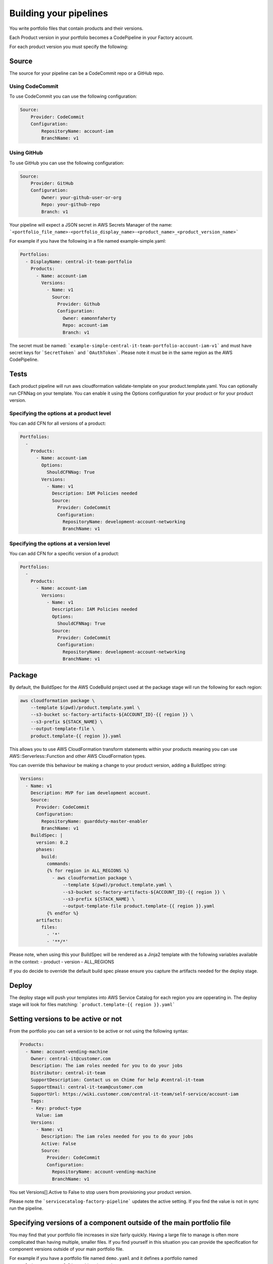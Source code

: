 Building your pipelines
=======================

You write portfolio files that contain products and their versions.

Each Product version in your portfolio becomes a CodePipeline in your Factory account.

For each product version you must specify the following:

Source
------
The source for your pipeline can be a CodeCommit repo or a GitHub repo.  

Using CodeCommit
++++++++++++++++

To use CodeCommit you can use the following
configuration:

.. code-block:: yaml

    Source:
        Provider: CodeCommit
        Configuration:
            RepositoryName: account-iam
            BranchName: v1


Using GitHub
++++++++++++

To use GitHub you can use the following
configuration:

.. code-block:: yaml

    Source:
        Provider: GitHub
        Configuration:
            Owner: your-github-user-or-org
            Repo: your-github-repo
            Branch: v1


Your pipeline will expect a JSON secret in AWS Secrets Manager of the name:
```<portfolio_file_name>-<portfolio_display_name>-<product_name>_<product_version_name>```

For example if you have the following in a file named example-simple.yaml:

.. code-block:: yaml

    Portfolios:
      - DisplayName: central-it-team-portfolio
        Products:
          - Name: account-iam
            Versions:
              - Name: v1
                Source:
                  Provider: Github
                  Configuration:
                    Owner: eamonnfaherty
                    Repo: account-iam
                    Branch: v1

The secret must be named: ```example-simple-central-it-team-portfolio-account-iam-v1``` and must have secret keys 
for ```SecretToken``` and ```OAuthToken```.  Please note it must be in the same region as the AWS CodePipeline.

Tests
-----
Each product pipeline will run aws cloudformation validate-template on your product.template.yaml.
You can optionally run CFNNag on your template.  You can enable it using the Options configuration for your product or
for your product version.

Specifying the options at a product level
+++++++++++++++++++++++++++++++++++++++++

You can add CFN for all versions of a product:

.. code-block:: yaml

    Portfolios:
      -
        Products:
          - Name: account-iam
            Options:
              ShouldCFNNag: True
            Versions:
              - Name: v1
                Description: IAM Policies needed
                Source:
                  Provider: CodeCommit
                  Configuration:
                    RepositoryName: development-account-networking
                    BranchName: v1


Specifying the options at a version level
+++++++++++++++++++++++++++++++++++++++++

You can add CFN for a specific version of a product:

.. code-block:: yaml

    Portfolios:
      -
        Products:
          - Name: account-iam
            Versions:
              - Name: v1
                Description: IAM Policies needed
                Options:
                  ShouldCFNNag: True
                Source:
                  Provider: CodeCommit
                  Configuration:
                    RepositoryName: development-account-networking
                    BranchName: v1


Package
-------

By default, the BuildSpec for the AWS CodeBuild project used at the package stage will run the following for each region:

.. code-block:: bash

    aws cloudformation package \
        --template $(pwd)/product.template.yaml \
        --s3-bucket sc-factory-artifacts-${ACCOUNT_ID}-{{ region }} \
        --s3-prefix ${STACK_NAME} \
        --output-template-file \
        product.template-{{ region }}.yaml

This allows you to use AWS CloudFormation transform statements within your products meaning you can use AWS::Serverless::Function and other 
AWS CloudFormation types.

You can override this behaviour be making a change to your product version, adding a BuildSpec string:

.. code-block:: yaml

        Versions:
          - Name: v1
            Description: MVP for iam development account.
            Source:
              Provider: CodeCommit
              Configuration:
                RepositoryName: guardduty-master-enabler
                BranchName: v1
            BuildSpec: |
              version: 0.2
              phases:
                build:
                  commands:
                  {% for region in ALL_REGIONS %}
                    - aws cloudformation package \
                        --template $(pwd)/product.template.yaml \
                        --s3-bucket sc-factory-artifacts-${ACCOUNT_ID}-{{ region }} \
                        --s3-prefix ${STACK_NAME} \
                        --output-template-file product.template-{{ region }}.yaml
                  {% endfor %}
              artifacts:
                files:
                  - '*'
                  - '**/*'

Please note, when using this your BuildSpec will be rendered as a Jinja2 template with the following variables available
in the context:
- product
- version
- ALL_REGIONS

If you do decide to override the default build spec please ensure you capture the artifacts needed for the deploy stage.

Deploy
------

The deploy stage will push your templates into AWS Service Catalog for each region you are opperating in.  The deploy
stage will look for files matching:
```product.template-{{ region }}.yaml```


Setting versions to be active or not
------------------------------------

From the portfolio you can set a version to be active or not using the following syntax:

.. code-block:: yaml

    Products:
      - Name: account-vending-machine
        Owner: central-it@customer.com
        Description: The iam roles needed for you to do your jobs
        Distributor: central-it-team
        SupportDescription: Contact us on Chime for help #central-it-team
        SupportEmail: central-it-team@customer.com
        SupportUrl: https://wiki.customer.com/central-it-team/self-service/account-iam
        Tags:
        - Key: product-type
          Value: iam
        Versions:
          - Name: v1
            Description: The iam roles needed for you to do your jobs
            Active: False
            Source:
              Provider: CodeCommit
              Configuration:
                RepositoryName: account-vending-machine 
                BranchName: v1

You set Versions[].Active to False to stop users from provisioning your product version.

Please note the ```servicecatalog-factory-pipeline``` updates the active setting.  If you find the value is not in sync 
run the pipeline. 

Specifying versions of a component outside of the main portfolio file
---------------------------------------------------------------------

You may find that your portfolio file increases in size fairly quickly.  Having a large file to manage is often more
complicated than having multiple, smaller files.  If you find yourself in this situation you can provide the 
specification for component versions outside of your main portfolio file.

For example if you have a portfolio file named ``demo.yaml`` and it defines a portfolio named
``central-it-team-portfolio`` as this snippet shows:

.. code-block:: yaml

    Schema: factory-2019-04-01
    Portfolios:
      - DisplayName: central-it-team-portfolio
        Description: A place for self service products ready for your account
        ProviderName: central-it-team
        Associations:
          - arn:aws:iam::${AWS::AccountId}:role/Admin

and you have a component named ``account-vending-account-creation`` as this snippet shows:

.. code-block:: yaml

    Products:
      - Name: account-vending-account-creation
        Owner: central-it@customer.com
        Description: template used to interact with custom resources in the shared projects
        Distributor: central-it-team
        SupportDescription: Contact us on Chime for help #central-it-team
      
you can create a directory named 
``/portfolios/demo/Portfolios/central-it-team-portfolio/Components/account-vending-account-bootstrap-shared/Versions/``
or
``/portfolios/demo/Portfolios/central-it-team-portfolio/Products/account-vending-account-bootstrap-shared/Versions/``
within the root of your ``ServiceCatalogFactory`` repository and within that directory you can add sub directories for each
version you wish to define:

.. code-block:: bash

    # tree .
    .
    ├── v1
    │   └── specification.yaml
    └── v2
        └── specification.yaml

    2 directories, 2 files


The files named specification need to contain the details for the version:

.. code-block:: yaml

    Description: template used to interact with custom resources in the shared projects.
    Active: True
    Source:
      Provider: CodeCommit
      Configuration:
        RepositoryName: account-vending-account-creation
        BranchName: master


Please note, the name of the directory is used as the name of the version.

When your service-catalog-factory pipeline runs it will treat these versions as if they were defined within the portfolio 
file.